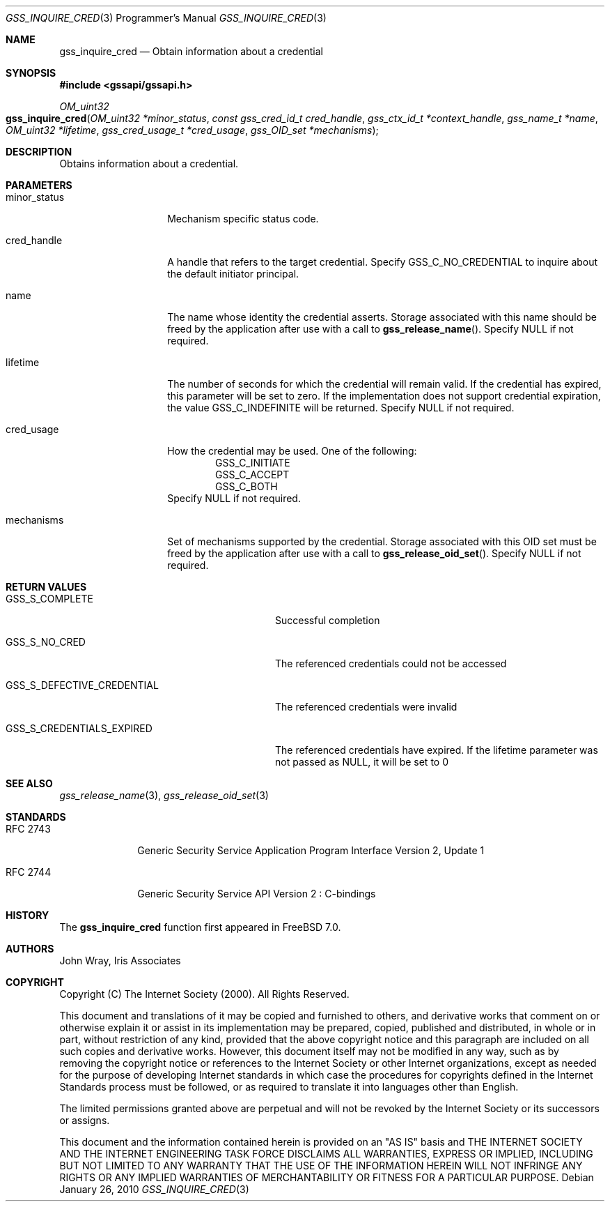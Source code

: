 .\" -*- nroff -*-
.\"
.\" Copyright (c) 2005 Doug Rabson
.\" All rights reserved.
.\"
.\" Redistribution and use in source and binary forms, with or without
.\" modification, are permitted provided that the following conditions
.\" are met:
.\" 1. Redistributions of source code must retain the above copyright
.\"    notice, this list of conditions and the following disclaimer.
.\" 2. Redistributions in binary form must reproduce the above copyright
.\"    notice, this list of conditions and the following disclaimer in the
.\"    documentation and/or other materials provided with the distribution.
.\"
.\" THIS SOFTWARE IS PROVIDED BY THE AUTHOR AND CONTRIBUTORS ``AS IS'' AND
.\" ANY EXPRESS OR IMPLIED WARRANTIES, INCLUDING, BUT NOT LIMITED TO, THE
.\" IMPLIED WARRANTIES OF MERCHANTABILITY AND FITNESS FOR A PARTICULAR PURPOSE
.\" ARE DISCLAIMED.  IN NO EVENT SHALL THE AUTHOR OR CONTRIBUTORS BE LIABLE
.\" FOR ANY DIRECT, INDIRECT, INCIDENTAL, SPECIAL, EXEMPLARY, OR CONSEQUENTIAL
.\" DAMAGES (INCLUDING, BUT NOT LIMITED TO, PROCUREMENT OF SUBSTITUTE GOODS
.\" OR SERVICES; LOSS OF USE, DATA, OR PROFITS; OR BUSINESS INTERRUPTION)
.\" HOWEVER CAUSED AND ON ANY THEORY OF LIABILITY, WHETHER IN CONTRACT, STRICT
.\" LIABILITY, OR TORT (INCLUDING NEGLIGENCE OR OTHERWISE) ARISING IN ANY WAY
.\" OUT OF THE USE OF THIS SOFTWARE, EVEN IF ADVISED OF THE POSSIBILITY OF
.\" SUCH DAMAGE.
.\"
.\"	$FreeBSD: releng/10.1/lib/libgssapi/gss_inquire_cred.3 236746 2012-06-08 12:09:00Z joel $
.\"
.\" The following commands are required for all man pages.
.Dd January 26, 2010
.Dt GSS_INQUIRE_CRED 3 PRM
.Os
.Sh NAME
.Nm gss_inquire_cred
.Nd Obtain information about a credential
.\" This next command is for sections 2 and 3 only.
.\" .Sh LIBRARY
.Sh SYNOPSIS
.In "gssapi/gssapi.h"
.Ft OM_uint32
.Fo gss_inquire_cred
.Fa "OM_uint32 *minor_status"
.Fa "const gss_cred_id_t cred_handle"
.Fa "gss_ctx_id_t *context_handle"
.Fa "gss_name_t *name"
.Fa "OM_uint32 *lifetime"
.Fa "gss_cred_usage_t *cred_usage"
.Fa "gss_OID_set *mechanisms"
.Fc
.Sh DESCRIPTION
Obtains information about a credential.
.Sh PARAMETERS
.Bl -tag -width ".It minor_status"
.It minor_status
Mechanism specific status code.
.It cred_handle
A handle that refers to the target credential.
Specify
.Dv GSS_C_NO_CREDENTIAL
to inquire about the default initiator principal.
.It name
The name whose identity the credential asserts.
Storage associated with this name should be freed by the application
after use with a call to
.Fn gss_release_name .
Specify
.Dv NULL
if not required.
.It lifetime
The number of seconds for which the credential will remain valid.
If the credential has expired,
this parameter will be set to zero.
If the implementation does not support credential expiration,
the value GSS_C_INDEFINITE will be returned.
Specify
.Dv NULL
if not required.
.It cred_usage
How the credential may be used.
One of the following:
.Bl -item -offset indent -compact
.It
.Dv GSS_C_INITIATE
.It
.Dv GSS_C_ACCEPT
.It
.Dv GSS_C_BOTH
.El
Specify
.Dv NULL
if not required.
.It mechanisms
Set of mechanisms supported by the credential.
Storage associated with this OID set must be freed by the application
after use with a call to
.Fn gss_release_oid_set .
Specify
.Dv NULL
if not required.
.El
.Sh RETURN VALUES
.Bl -tag -width ".It GSS_S_DEFECTIVE_CREDENTIAL"
.It GSS_S_COMPLETE
Successful completion
.It GSS_S_NO_CRED
The referenced credentials could not be accessed
.It GSS_S_DEFECTIVE_CREDENTIAL
The referenced credentials were invalid
.It GSS_S_CREDENTIALS_EXPIRED
The referenced credentials have expired.
If the lifetime parameter was not passed as
.Dv NULL ,
it will be set to 0
.El
.Sh SEE ALSO
.Xr gss_release_name 3 ,
.Xr gss_release_oid_set 3
.Sh STANDARDS
.Bl -tag -width ".It RFC 2743"
.It RFC 2743
Generic Security Service Application Program Interface Version 2, Update 1
.It RFC 2744
Generic Security Service API Version 2 : C-bindings
.El
.Sh HISTORY
The
.Nm
function first appeared in
.Fx 7.0 .
.Sh AUTHORS
John Wray, Iris Associates
.Sh COPYRIGHT
Copyright (C) The Internet Society (2000).  All Rights Reserved.
.Pp
This document and translations of it may be copied and furnished to
others, and derivative works that comment on or otherwise explain it
or assist in its implementation may be prepared, copied, published
and distributed, in whole or in part, without restriction of any
kind, provided that the above copyright notice and this paragraph are
included on all such copies and derivative works.  However, this
document itself may not be modified in any way, such as by removing
the copyright notice or references to the Internet Society or other
Internet organizations, except as needed for the purpose of
developing Internet standards in which case the procedures for
copyrights defined in the Internet Standards process must be
followed, or as required to translate it into languages other than
English.
.Pp
The limited permissions granted above are perpetual and will not be
revoked by the Internet Society or its successors or assigns.
.Pp
This document and the information contained herein is provided on an
"AS IS" basis and THE INTERNET SOCIETY AND THE INTERNET ENGINEERING
TASK FORCE DISCLAIMS ALL WARRANTIES, EXPRESS OR IMPLIED, INCLUDING
BUT NOT LIMITED TO ANY WARRANTY THAT THE USE OF THE INFORMATION
HEREIN WILL NOT INFRINGE ANY RIGHTS OR ANY IMPLIED WARRANTIES OF
MERCHANTABILITY OR FITNESS FOR A PARTICULAR PURPOSE.
